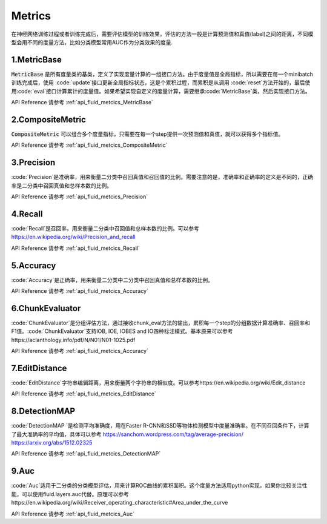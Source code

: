 ..  _api_guide_optimizer:


Metrics
#########

在神经网络训练过程或者训练完成后，需要评估模型的训练效果，评估的方法一般是计算预测值和真值(label)之间的距离，不同模型会用不同的度量方法，比如分类模型常用AUC作为分类效果的度量.

1.MetricBase
------------------

:code:`MetricBase` 是所有度量类的基类，定义了实现度量计算的一组接口方法。由于度量值是全局指标，所以需要在每一个minibatch训练完成后，使用 :code:`update`接口更新全局指标状态，这是个累积过程，而累积是从调用 :code:`reset`方法开始的，最后使用:code:`eval`接口计算累计的度量值。如果希望实现自定义的度量计算，需要继承:code:`MetricBase`类，然后实现接口方法。

API Reference 请参考 :ref:`api_fluid_metcics_MetricBase`

2.CompositeMetric
------------------

:code:`CompositeMetric` 可以组合多个度量指标，只需要在每一个step提供一次预测值和真值，就可以获得多个指标值。

API Reference 请参考 :ref:`api_fluid_metcics_CompositeMetric`

3.Precision
------------------

:code:`Precision`是准确率，用来衡量二分类中召回真值和召回值的比例。需要注意的是，准确率和正确率的定义是不同的，正确率是二分类中召回真值和总样本数的比例。

API Reference 请参考 :ref:`api_fluid_metcics_Precision`

4.Recall
------------------

:code:`Recall`是召回率，用来衡量二分类中召回值和总样本数的比例。可以参考 https://en.wikipedia.org/wiki/Precision_and_recall

API Reference 请参考 :ref:`api_fluid_metcics_Recall`

5.Accuracy
------------------

:code:`Accuracy`是正确率，用来衡量二分类中二分类中召回真值和总样本数的比例。

API Reference 请参考 :ref:`api_fluid_metcics_Accuracy`

6.ChunkEvaluator
------------------

:code:`ChunkEvaluator`是分组评估方法，通过接收chunk_eval方法的输出，累积每一个step的分组数据计算准确率、召回率和F1值。:code:`ChunkEvaluator`支持IOB, IOE, IOBES and IO四种标注模式。基本原来可以参考https://aclanthology.info/pdf/N/N01/N01-1025.pdf

API Reference 请参考 :ref:`api_fluid_metcics_Accuracy`


7.EditDistance
------------------

:code:`EditDistance`字符串编辑距离，用来衡量两个字符串的相似度。可以参考https://en.wikipedia.org/wiki/Edit_distance

API Reference 请参考 :ref:`api_fluid_metcics_EditDistance`


8.DetectionMAP
------------------

:code:`DetectionMAP `是检测平均准确度，用在Faster R-CNN和SSD等物体检测模型中度量准确率。在不同召回条件下，计算了最大准确率的平均值，具体可以参考
https://sanchom.wordpress.com/tag/average-precision/  
https://arxiv.org/abs/1512.02325

API Reference 请参考 :ref:`api_fluid_metcics_DetectionMAP`



9.Auc
------------------

:code:`Auc`适用于二分类的分类模型评估，用来计算ROC曲线的累积面积。这个度量方法适用python实现，如果你比较关注性能，可以使用fluid.layers.auc代替。原理可以参考https://en.wikipedia.org/wiki/Receiver_operating_characteristic#Area_under_the_curve 

API Reference 请参考 :ref:`api_fluid_metcics_Auc`


